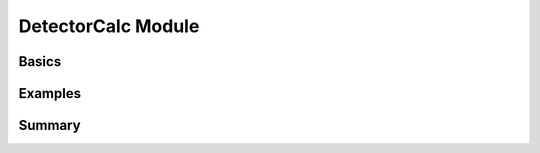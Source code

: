 .. substitutions
.. |artist| replace:: *aRT*\ ist

.. ############################################################################

DetectorCalc Module
===================
.. _DetectorCalcModule:

.. ############################################################################

Basics
------
.. _DetectorCalcBasics:

.. ############################################################################

Examples
--------
.. _DetectorCalcExamples:

.. ############################################################################

Summary
-------
.. _DetectorCalcSummary:
